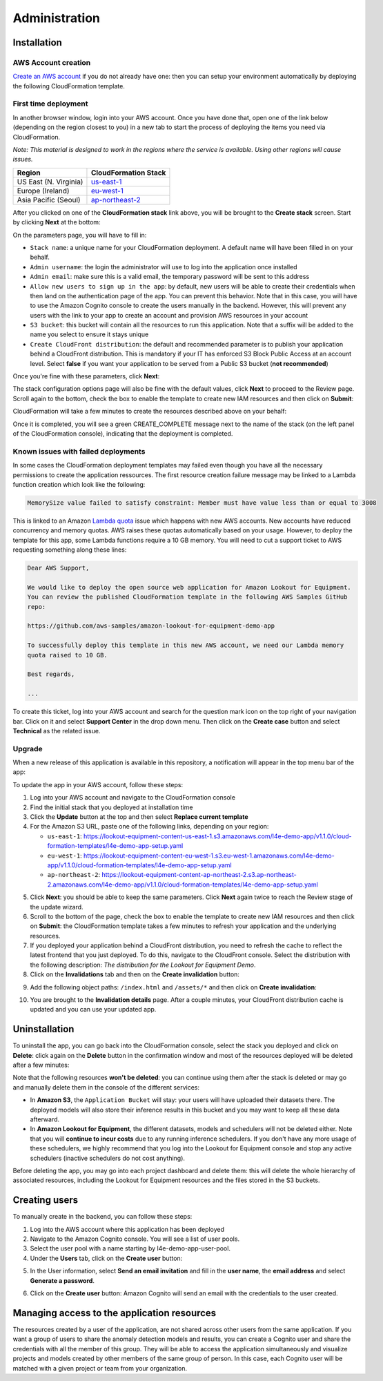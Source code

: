 Administration
==============

.. _admin installation:

Installation
------------

AWS Account creation
^^^^^^^^^^^^^^^^^^^^
`Create an AWS account`_ if you do not already have one: then you can setup your environment 
automatically by deploying the following CloudFormation template.

First time deployment
^^^^^^^^^^^^^^^^^^^^^
In another browser window, login into your AWS account. Once you have done that, open 
one of the link below (depending on the region closest to you) in a new tab to start the 
process of deploying the items you need via CloudFormation.

*Note: This material is designed to work in the regions where the service is available. 
Using other regions will cause issues.*

+-----------------------+----------------------+
| Region                | CloudFormation Stack |
+=======================+======================+
| US East (N. Virginia) | `us-east-1`_         |
+-----------------------+----------------------+
| Europe (Ireland)      | `eu-west-1`_         |
+-----------------------+----------------------+
| Asia Pacific (Seoul)  | `ap-northeast-2`_    |
+-----------------------+----------------------+

After you clicked on one of the **CloudFormation stack** link above, you will be brought 
to the **Create stack** screen. Start by clicking **Next** at the bottom:

.. image:: images/install-create-stack.png

On the parameters page, you will have to fill in:

* ``Stack name``: a unique name for your CloudFormation deployment. A default
  name will have been filled in on your behalf.
* ``Admin username``: the login the administrator will use to log into the 
  application once installed
* ``Admin email``: make sure this is a valid email, the temporary password 
  will be sent to this address
* ``Allow new users to sign up in the app``: by default, new users will be 
  able to create their credentials when then land on the authentication page 
  of the app. You can prevent this behavior. Note that in this case, you will 
  have to use the Amazon Cognito console to create the users manually in the 
  backend. However, this will prevent any users with the link to your app to 
  create an account and provision AWS resources in your account
* ``S3 bucket``: this bucket will contain all the resources to run this 
  application. Note that a suffix will be added to the name you select to 
  ensure it stays unique
* ``Create CloudFront distribution``: the default and recommended parameter 
  is to publish your application behind a CloudFront distribution. This is 
  mandatory if your IT has enforced S3 Block Public Access at an account level. 
  Select **false** if you want your application to be served from a Public S3 
  bucket (**not recommended**)

Once you're fine with these parameters, click **Next**:

.. image:: images/install-create-stack-parameters.png

The stack configuration options page will also be fine with the default values, 
click **Next** to proceed to the Review page. Scroll again to the bottom, check 
the box to enable the template to create new IAM resources and then click on **Submit**:

.. image:: images/install-iam-capabilities.png

CloudFormation will take a few minutes to create the resources described above on your behalf:

.. image:: images/install-creation-events.png

Once it is completed, you will see a green CREATE_COMPLETE message next to the name 
of the stack (on the left panel of the CloudFormation console), indicating that the 
deployment is completed.

Known issues with failed deployments
^^^^^^^^^^^^^^^^^^^^^^^^^^^^^^^^^^^^

In some cases the CloudFormation deployment templates may failed even though you have
all the necessary permissions to create the application ressources. The first resource
creation failure message may be linked to a Lambda function creation which look like 
the following:

.. code-block:: text

    MemorySize value failed to satisfy constraint: Member must have value less than or equal to 3008

This is linked to an Amazon `Lambda quota`_ issue which happens with new AWS accounts.
New accounts have reduced concurrency and memory quotas. AWS raises these quotas automatically
based on your usage. However, to deploy the template for this app, some Lambda functions
require a 10 GB memory. You will need to cut a support ticket to AWS requesting something
along these lines:

.. code-block:: text

    Dear AWS Support,

    We would like to deploy the open source web application for Amazon Lookout for Equipment.
    You can review the published CloudFormation template in the following AWS Samples GitHub
    repo:

    https://github.com/aws-samples/amazon-lookout-for-equipment-demo-app

    To successfully deploy this template in this new AWS account, we need our Lambda memory 
    quota raised to 10 GB.

    Best regards,

    ...

To create this ticket, log into your AWS account and search for the question mark icon
on the top right of your navigation bar. Click on it and select **Support Center** in the
drop down menu. Then click on the **Create case** button and select **Technical** as the
related issue.

Upgrade
^^^^^^^

When a new release of this application is available in this repository, a 
notification will appear in the top menu bar of the app:

.. image:: images/new-version-notification.png

To update the app in your AWS account, follow these steps:

1. Log into your AWS account and navigate to the CloudFormation console
2. Find the initial stack that you deployed at installation time
3. Click the **Update** button at the top and then select **Replace current template**
4. For the Amazon S3 URL, paste one of the following links, depending on your region:

   * ``us-east-1``: https://lookout-equipment-content-us-east-1.s3.amazonaws.com/l4e-demo-app/v1.1.0/cloud-formation-templates/l4e-demo-app-setup.yaml
   * ``eu-west-1``: https://lookout-equipment-content-eu-west-1.s3.eu-west-1.amazonaws.com/l4e-demo-app/v1.1.0/cloud-formation-templates/l4e-demo-app-setup.yaml
   * ``ap-northeast-2``: https://lookout-equipment-content-ap-northeast-2.s3.ap-northeast-2.amazonaws.com/l4e-demo-app/v1.1.0/cloud-formation-templates/l4e-demo-app-setup.yaml

.. image:: images/update-stack.png

5. Click **Next**: you should be able to keep the same parameters. Click **Next**
   again twice to reach the Review stage of the update wizard.
6. Scroll to the bottom of the page, check the box to enable the template to 
   create new IAM resources and then click on **Submit**: the CloudFormation 
   template takes a few minutes to refresh your application and the underlying 
   resources.
7. If you deployed your application behind a CloudFront distribution, you need 
   to refresh the cache to reflect the latest frontend that you just deployed. 
   To do this, navigate to the CloudFront console. Select the distribution with
   the following description: *The distribution for the Lookout for Equipment Demo*.
8. Click on the **Invalidations** tab and then on the **Create invalidation** 
   button:

.. image:: images/invalidation-home.png

9. Add the following object paths: ``/index.html`` and ``/assets/*`` and then 
   click on **Create invalidation**:

.. image:: images/invalidation-paths.png

10. You are brought to the **Invalidation details** page. After a couple minutes,
    your CloudFront distribution cache is updated and you can use your updated app.

Uninstallation
--------------

To uninstall the app, you can go back into the CloudFormation console, select the 
stack you deployed and click on **Delete**: click again on the **Delete** button 
in the confirmation window and most of the resources deployed will be deleted after 
a few minutes:

.. image:: images/delete-stack.png

Note that the following resources **won't be deleted**: you can continue using them
after the stack is deleted or may go and manually delete them in the console of the 
different services:

* In **Amazon S3**, the ``Application Bucket`` will stay: your users will have 
  uploaded their datasets there. The deployed models will also store their inference
  results in this bucket and you may want to keep all these data afterward.
* In **Amazon Lookout for Equipment**, the different datasets, models and schedulers
  will not be deleted either. Note that you will **continue to incur costs** due to 
  any running inference schedulers. If you don't have any more usage of these 
  schedulers, we highly recommend that you log into the Lookout for Equipment console
  and stop any active schedulers (inactive schedulers do not cost anything).

Before deleting the app, you may go into each project dashboard and delete them: this 
will delete the whole hierarchy of associated resources, including the Lookout for 
Equipment resources and the files stored in the S3 buckets.

.. _admin user_creation:

Creating users
--------------
To manually create in the backend, you can follow these steps:

1. Log into the AWS account where this application has been deployed
2. Navigate to the Amazon Cognito console. You will see a list of user pools.
3. Select the user pool with a name starting by l4e-demo-app-user-pool.
4. Under the **Users** tab, click on the **Create user** button:

.. image:: images/login-cognito-user-pool.png

5. In the User information, select **Send an email invitation** and fill in the **user 
   name**, the **email address** and select **Generate a password**.

.. image:: images/login-cognito-user-info.png

6. Click on the **Create user** button: Amazon Cognito will send an email with the credentials to
   the user created.

Managing access to the application resources
--------------------------------------------

The resources created by a user of the application, are not shared across other
users from the same application. If you want a group of users to share the anomaly
detection models and results, you can create a Cognito user and share the credentials
with all the member of this group. They will be able to access the application
simultaneously and visualize projects and models created by other members of the same
group of person. In this case, each Cognito user will be matched with a given project
or team from your organization.

.. _Create an AWS account: https://portal.aws.amazon.com/gp/aws/developer/registration/index.html
.. _us-east-1: https://us-east-1.console.aws.amazon.com/cloudformation/home?region=us-east-1#/stacks/new?stackName=LookoutEquipmentApp&templateURL=https://lookout-equipment-content-us-east-1.s3.amazonaws.com/l4e-demo-app/v1.1.0/cloud-formation-templates/l4e-demo-app-setup.yaml
.. _eu-west-1: https://eu-west-1.console.aws.amazon.com/cloudformation/home?region=eu-west-1#/stacks/new?stackName=LookoutEquipmentApp&templateURL=https://lookout-equipment-content-eu-west-1.s3.eu-west-1.amazonaws.com/l4e-demo-app/v1.1.0/cloud-formation-templates/l4e-demo-app-setup.yaml
.. _ap-northeast-2: https://ap-northeast-2.console.aws.amazon.com/cloudformation/home?region=ap-northeast-2#/stacks/new?stackName=LookoutEquipmentApp&templateURL=https://lookout-equipment-content-ap-northeast-2.s3.ap-northeast-2.amazonaws.com/l4e-demo-app/v1.1.0/cloud-formation-templates/l4e-demo-app-setup.yaml
.. _Lambda quota: https://docs.aws.amazon.com/lambda/latest/dg/gettingstarted-limits.html